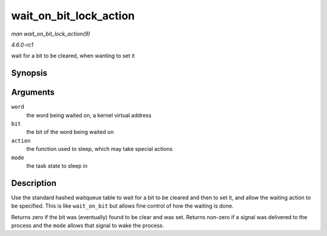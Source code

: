 
.. _API-wait-on-bit-lock-action:

=======================
wait_on_bit_lock_action
=======================

*man wait_on_bit_lock_action(9)*

*4.6.0-rc1*

wait for a bit to be cleared, when wanting to set it


Synopsis
========

.. c:function:: int wait_on_bit_lock_action( unsigned long * word, int bit, wait_bit_action_f * action, unsigned mode )

Arguments
=========

``word``
    the word being waited on, a kernel virtual address

``bit``
    the bit of the word being waited on

``action``
    the function used to sleep, which may take special actions

``mode``
    the task state to sleep in


Description
===========

Use the standard hashed waitqueue table to wait for a bit to be cleared and then to set it, and allow the waiting action to be specified. This is like ``wait_on_bit`` but allows
fine control of how the waiting is done.

Returns zero if the bit was (eventually) found to be clear and was set. Returns non-zero if a signal was delivered to the process and the ``mode`` allows that signal to wake the
process.
